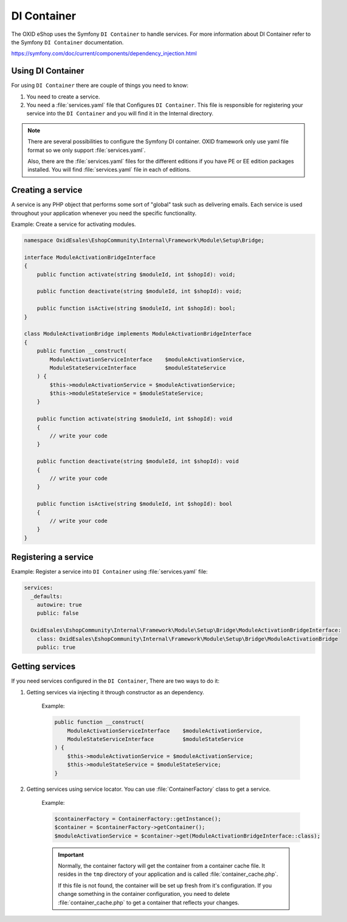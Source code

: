 DI Container
============

The OXID eShop uses the Symfony ``DI Container`` to handle services. For
more information about DI Container refer to the Symfony ``DI Container`` documentation.

https://symfony.com/doc/current/components/dependency_injection.html

Using DI Container
^^^^^^^^^^^^^^^^^^

For using ``DI Container`` there are couple of things you need to know:

1. You need to create a service.

2. You need a :file:`services.yaml` file that Configures ``DI Container``. This file is responsible for registering your service into the ``DI Container`` and you will find it in the Internal directory.

.. note::

    There are several possibilities to configure the Symfony DI container.
    OXID framework only use yaml file format so we only support :file:`services.yaml`.

    Also, there are the :file:`services.yaml` files for the different editions
    if you have PE or EE edition packages installed.
    You will find :file:`services.yaml` file in each of editions.

Creating a service
^^^^^^^^^^^^^^^^^^

A service is any PHP object that
performs some sort of "global" task such as delivering emails.
Each service is used throughout your application whenever you need the specific functionality.

Example: Create a service for activating modules.

.. code:: php

    namespace OxidEsales\EshopCommunity\Internal\Framework\Module\Setup\Bridge;

    interface ModuleActivationBridgeInterface
    {
        public function activate(string $moduleId, int $shopId): void;

        public function deactivate(string $moduleId, int $shopId): void;

        public function isActive(string $moduleId, int $shopId): bool;
    }

    class ModuleActivationBridge implements ModuleActivationBridgeInterface
    {
        public function __construct(
            ModuleActivationServiceInterface    $moduleActivationService,
            ModuleStateServiceInterface         $moduleStateService
        ) {
            $this->moduleActivationService = $moduleActivationService;
            $this->moduleStateService = $moduleStateService;
        }

        public function activate(string $moduleId, int $shopId): void
        {
            // write your code
        }

        public function deactivate(string $moduleId, int $shopId): void
        {
            // write your code
        }

        public function isActive(string $moduleId, int $shopId): bool
        {
            // write your code
        }
    }



Registering a service
^^^^^^^^^^^^^^^^^^^^^^

Example: Register a service into ``DI Container`` using :file:`services.yaml` file:

.. code:: php

    services:
      _defaults:
        autowire: true
        public: false

      OxidEsales\EshopCommunity\Internal\Framework\Module\Setup\Bridge\ModuleActivationBridgeInterface:
        class: OxidEsales\EshopCommunity\Internal\Framework\Module\Setup\Bridge\ModuleActivationBridge
        public: true


Getting services
^^^^^^^^^^^^^^^^

If you need services configured in the ``DI Container``, There are two ways to do it:

1. Getting services via injecting it through constructor as an dependency.

    Example:

    .. code:: php

        public function __construct(
            ModuleActivationServiceInterface    $moduleActivationService,
            ModuleStateServiceInterface         $moduleStateService
        ) {
            $this->moduleActivationService = $moduleActivationService;
            $this->moduleStateService = $moduleStateService;
        }


2. Getting services using service locator. You can use :file:`ContainerFactory` class to get a service.

    Example:

    .. code:: php

        $containerFactory = ContainerFactory::getInstance();
        $container = $containerFactory->getContainer();
        $moduleActivationService = $container->get(ModuleActivationBridgeInterface::class);

    .. important::

        Normally, the container factory will get the container from a container cache file.
        It resides in the ``tmp`` directory of your application and is called :file:`container_cache.php`.

        If this file is not found, the container will be set up fresh from it's configuration.
        If you change something in the container configuration, you need to delete
        :file:`container_cache.php` to get a container that reflects your changes.
